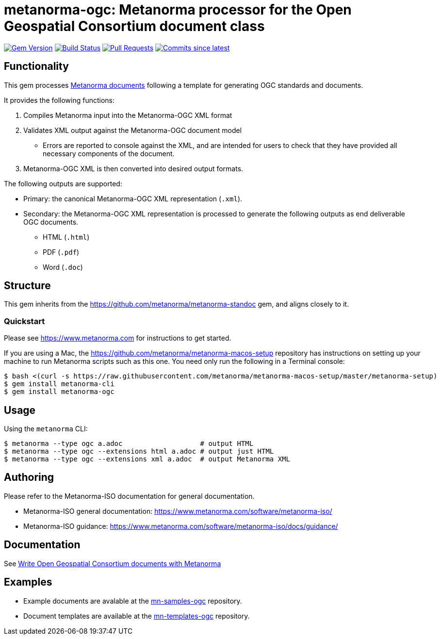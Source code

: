 = metanorma-ogc: Metanorma processor for the Open Geospatial Consortium document class

image:https://img.shields.io/gem/v/metanorma-ogc.svg["Gem Version", link="https://rubygems.org/gems/metanorma-ogc"]
image:https://github.com/metanorma/metanorma-ogc/workflows/rake/badge.svg["Build Status", link="https://github.com/metanorma/metanorma-ogc/actions?workflow=rake"]
// image:https://codeclimate.com/github/metanorma/metanorma-ogc/badges/gpa.svg["Code Climate", link="https://codeclimate.com/github/metanorma/metanorma-ogc"]
image:https://img.shields.io/github/issues-pr-raw/metanorma/metanorma-ogc.svg["Pull Requests", link="https://github.com/metanorma/metanorma-ogc/pulls"]
image:https://img.shields.io/github/commits-since/metanorma/metanorma-ogc/latest.svg["Commits since latest",link="https://github.com/metanorma/metanorma-ogc/releases"]

== Functionality

This gem processes https://www.metanorma.com[Metanorma documents] following
a template for generating OGC standards and documents.

It provides the following functions:

. Compiles Metanorma input into the Metanorma-OGC XML format
. Validates XML output against the Metanorma-OGC document model
** Errors are reported to console against the XML, and are intended for users to
check that they have provided all necessary components of the
document.
. Metanorma-OGC XML is then converted into desired output formats.

The following outputs are supported:

* Primary: the canonical Metanorma-OGC XML representation (`.xml`).
* Secondary: the Metanorma-OGC XML representation is processed to generate the following outputs
as end deliverable OGC documents.
** HTML (`.html`)
** PDF (`.pdf`)
** Word (`.doc`)

== Structure

This gem inherits from the https://github.com/metanorma/metanorma-standoc
gem, and aligns closely to it.


=== Quickstart

Please see https://www.metanorma.com for instructions to get started.

If you are using a Mac, the https://github.com/metanorma/metanorma-macos-setup
repository has instructions on setting up your machine to run Metanorma
scripts such as this one. You need only run the following in a Terminal console:

[source,console]
----
$ bash <(curl -s https://raw.githubusercontent.com/metanorma/metanorma-macos-setup/master/metanorma-setup)
$ gem install metanorma-cli
$ gem install metanorma-ogc
----


== Usage

Using the `metanorma` CLI:

[source,console]
----
$ metanorma --type ogc a.adoc                   # output HTML
$ metanorma --type ogc --extensions html a.adoc # output just HTML
$ metanorma --type ogc --extensions xml a.adoc  # output Metanorma XML
----


== Authoring

Please refer to the Metanorma-ISO documentation for general documentation.

* Metanorma-ISO general documentation: https://www.metanorma.com/software/metanorma-iso/

* Metanorma-ISO guidance: https://www.metanorma.com/software/metanorma-iso/docs/guidance/


////
** http://asciimath.org[AsciiMathML] is used for mathematical formatting.
The gem uses the https://github.com/asciidoctor/asciimath[Ruby AsciiMath parser],
which is syntactically stricter than the common MathJax processor;
if you do not get expected results, try bracketing terms your in AsciiMathML
expressions.
////

== Documentation

See https://www.metanorma.com/author/ogc/[Write Open Geospatial Consortium documents with Metanorma]

== Examples

* Example documents are avalable at the https://github.com/metanorma/mn-samples-ogc[mn-samples-ogc] repository.
* Document templates are available at the https://github.com/metanorma/mn-templates-ogc[mn-templates-ogc] repository.


